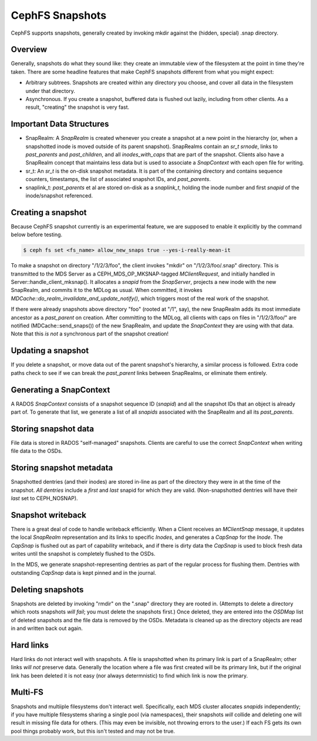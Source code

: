 CephFS Snapshots
================

CephFS supports snapshots, generally created by invoking mkdir against the
(hidden, special) .snap directory.

Overview
-----------

Generally, snapshots do what they sound like: they create an immutable view
of the filesystem at the point in time they're taken. There are some headline
features that make CephFS snapshots different from what you might expect:

* Arbitrary subtrees. Snapshots are created within any directory you choose,
  and cover all data in the filesystem under that directory.
* Asynchronous. If you create a snapshot, buffered data is flushed out lazily,
  including from other clients. As a result, "creating" the snapshot is
  very fast.

Important Data Structures
-------------------------
* SnapRealm: A `SnapRealm` is created whenever you create a snapshot at a new
  point in the hierarchy (or, when a snapshotted inode is moved outside of its
  parent snapshot). SnapRealms contain an `sr_t srnode`, links to `past_parents`
  and `past_children`, and all `inodes_with_caps` that are part of the snapshot.
  Clients also have a SnapRealm concept that maintains less data but is used to
  associate a `SnapContext` with each open file for writing.
* sr_t: An `sr_t` is the on-disk snapshot metadata. It is part of the containing
  directory and contains sequence counters, timestamps, the list of associated
  snapshot IDs, and `past_parents`.
* snaplink_t: `past_parents` et al are stored on-disk as a `snaplink_t`, holding
  the inode number and first `snapid` of the inode/snapshot referenced.

Creating a snapshot
-------------------
Because CephFS snapshot currently is an experimental feature, we are supposed to enable it explicitly by the command below before testing.

.. code::

       $ ceph fs set <fs_name> allow_new_snaps true --yes-i-really-mean-it


To make a snapshot on directory "/1/2/3/foo", the client invokes "mkdir" on
"/1/2/3/foo/.snap" directory. This is transmitted to the MDS Server as a
CEPH_MDS_OP_MKSNAP-tagged `MClientRequest`, and initially handled in
Server::handle_client_mksnap(). It allocates a `snapid` from the `SnapServer`,
projects a new inode with the new SnapRealm, and commits it to the MDLog as
usual. When committed, it invokes
`MDCache::do_realm_invalidate_and_update_notify()`, which triggers most of the
real work of the snapshot.

If there were already snapshots above directory "foo" (rooted at "/1", say),
the new SnapRealm adds its most immediate ancestor as a `past_parent` on
creation. After committing to the MDLog, all clients with caps on files in
"/1/2/3/foo/" are notified (MDCache::send_snaps()) of the new SnapRealm, and
update the `SnapContext` they are using with that data. Note that this
*is not* a synchronous part of the snapshot creation!

Updating a snapshot
-------------------
If you delete a snapshot, or move data out of the parent snapshot's hierarchy,
a similar process is followed. Extra code paths check to see if we can break
the `past_parent` links between SnapRealms, or eliminate them entirely.

Generating a SnapContext
------------------------
A RADOS `SnapContext` consists of a snapshot sequence ID (`snapid`) and all
the snapshot IDs that an object is already part of. To generate that list, we
generate a list of all `snapids` associated with the SnapRealm and all its
`past_parents`.

Storing snapshot data
---------------------
File data is stored in RADOS "self-managed" snapshots. Clients are careful to
use the correct `SnapContext` when writing file data to the OSDs.

Storing snapshot metadata
-------------------------
Snapshotted dentries (and their inodes) are stored in-line as part of the
directory they were in at the time of the snapshot. *All dentries* include a
`first` and `last` snapid for which they are valid. (Non-snapshotted dentries
will have their `last` set to CEPH_NOSNAP).

Snapshot writeback
------------------
There is a great deal of code to handle writeback efficiently. When a Client
receives an `MClientSnap` message, it updates the local `SnapRealm`
representation and its links to specific `Inodes`, and generates a `CapSnap`
for the `Inode`. The `CapSnap` is flushed out as part of capability writeback,
and if there is dirty data the `CapSnap` is used to block fresh data writes
until the snapshot is completely flushed to the OSDs.

In the MDS, we generate snapshot-representing dentries as part of the regular
process for flushing them. Dentries with outstanding `CapSnap` data is kept
pinned and in the journal.

Deleting snapshots
------------------
Snapshots are deleted by invoking "rmdir" on the ".snap" directory they are
rooted in. (Attempts to delete a directory which roots snapshots *will fail*;
you must delete the snapshots first.) Once deleted, they are entered into the
`OSDMap` list of deleted snapshots and the file data is removed by the OSDs.
Metadata is cleaned up as the directory objects are read in and written back
out again.

Hard links
----------
Hard links do not interact well with snapshots. A file is snapshotted when its
primary link is part of a SnapRealm; other links *will not* preserve data.
Generally the location where a file was first created will be its primary link,
but if the original link has been deleted it is not easy (nor always
determnistic) to find which link is now the primary.

Multi-FS
---------
Snapshots and multiiple filesystems don't interact well. Specifically, each
MDS cluster allocates `snapids` independently; if you have multiple filesystems
sharing a single pool (via namespaces), their snapshots *will* collide and
deleting one will result in missing file data for others. (This may even be
invisible, not throwing errors to the user.) If each FS gets its own
pool things probably work, but this isn't tested and may not be true.
